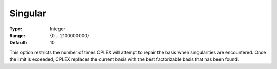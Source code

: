 .. _CPLEX_Simplex_-_Singular:


Singular
========



:Type:	Integer	
:Range:	{0 .. 2100000000}	
:Default:	10	



This option restricts the number of times CPLEX will attempt to repair the basis when singularities are encountered. Once the limit is exceeded, CPLEX replaces the current basis with the best factorizable basis that has been found.



